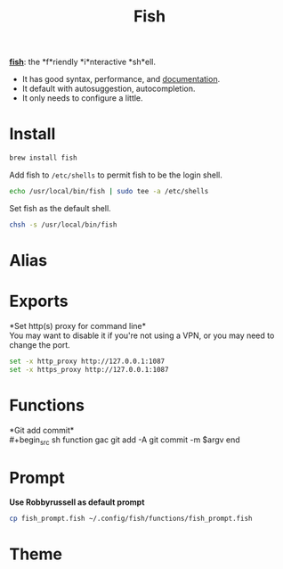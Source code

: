 #+TITLE: Fish
*[[https://github.com/fish-shell/fish-shell][fish]]*: the *f*riendly *i*nteractive *sh*ell.
- It has good syntax, performance, and [[https://fishshell.com/docs/current/index.html][documentation]].
- It default with autosuggestion, autocompletion.
- It only needs to configure a little.

* Install
#+begin_src sh
brew install fish
#+end_src

Add fish to ~/etc/shells~ to permit fish to be the login shell.
#+begin_src sh
echo /usr/local/bin/fish | sudo tee -a /etc/shells
#+end_src

Set fish as the default shell.
#+begin_src sh
chsh -s /usr/local/bin/fish
#+end_src


* Alias

* Exports
*Set http(s) proxy for command line*\\
You may want to disable it if you're not using a VPN, or you may need to change the port.
#+begin_src sh
set -x http_proxy http://127.0.0.1:1087
set -x https_proxy http://127.0.0.1:1087
#+end_src


* Functions
*Git add commit*\\
#+begin_src sh
function gac
  git add -A
  git commit -m $argv
end
#+end_src


* Prompt
*Use Robbyrussell as default prompt*
#+begin_src sh
cp fish_prompt.fish ~/.config/fish/functions/fish_prompt.fish
#+end_src

* Theme
